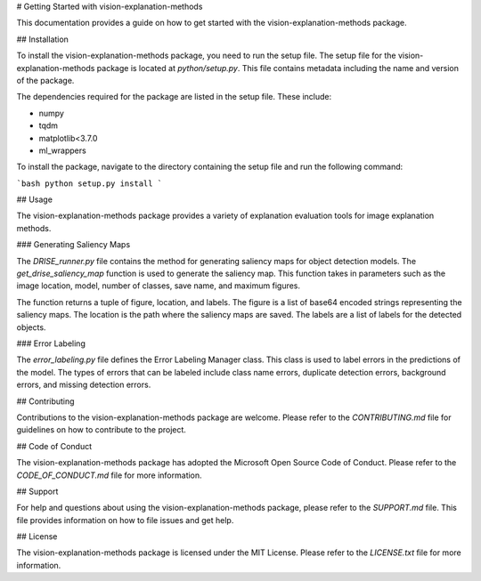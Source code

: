 # Getting Started with vision-explanation-methods

This documentation provides a guide on how to get started with the vision-explanation-methods package. 

## Installation

To install the vision-explanation-methods package, you need to run the setup file. The setup file for the vision-explanation-methods package is located at `python/setup.py`. This file contains metadata including the name and version of the package. 

The dependencies required for the package are listed in the setup file. These include:

- numpy
- tqdm
- matplotlib<3.7.0
- ml_wrappers

To install the package, navigate to the directory containing the setup file and run the following command:

```bash
python setup.py install
```

## Usage

The vision-explanation-methods package provides a variety of explanation evaluation tools for image explanation methods. 

### Generating Saliency Maps

The `DRISE_runner.py` file contains the method for generating saliency maps for object detection models. The `get_drise_saliency_map` function is used to generate the saliency map. This function takes in parameters such as the image location, model, number of classes, save name, and maximum figures. 

The function returns a tuple of figure, location, and labels. The figure is a list of base64 encoded strings representing the saliency maps. The location is the path where the saliency maps are saved. The labels are a list of labels for the detected objects.

### Error Labeling

The `error_labeling.py` file defines the Error Labeling Manager class. This class is used to label errors in the predictions of the model. The types of errors that can be labeled include class name errors, duplicate detection errors, background errors, and missing detection errors.

## Contributing

Contributions to the vision-explanation-methods package are welcome. Please refer to the `CONTRIBUTING.md` file for guidelines on how to contribute to the project.

## Code of Conduct

The vision-explanation-methods package has adopted the Microsoft Open Source Code of Conduct. Please refer to the `CODE_OF_CONDUCT.md` file for more information.

## Support

For help and questions about using the vision-explanation-methods package, please refer to the `SUPPORT.md` file. This file provides information on how to file issues and get help.

## License

The vision-explanation-methods package is licensed under the MIT License. Please refer to the `LICENSE.txt` file for more information.